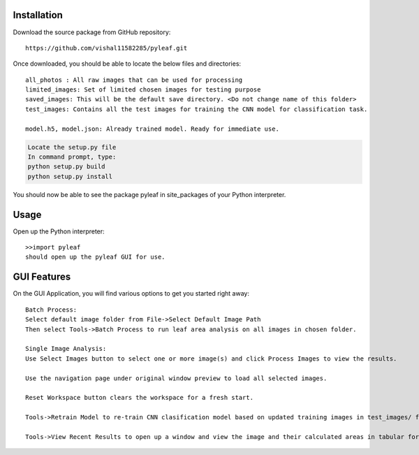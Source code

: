 ============
Installation
============

Download the source package from GitHub repository::

    https://github.com/vishal11582285/pyleaf.git

Once downloaded, you should be able to locate the below files and directories::

    all_photos : All raw images that can be used for processing
    limited_images: Set of limited chosen images for testing purpose
    saved_images: This will be the default save directory. <Do not change name of this folder>
    test_images: Contains all the test images for training the CNN model for classification task.

    model.h5, model.json: Already trained model. Ready for immediate use.


.. code-block:: bash

    Locate the setup.py file
    In command prompt, type:
    python setup.py build
    python setup.py install

You should now be able to see the package pyleaf in site_packages of your Python interpreter.

============
Usage
============
Open up the Python interpreter::

    >>import pyleaf
    should open up the pyleaf GUI for use.

============
GUI Features
============
On the GUI Application, you will find various options to get you started right away::

    Batch Process:
    Select default image folder from File->Select Default Image Path
    Then select Tools->Batch Process to run leaf area analysis on all images in chosen folder.

    Single Image Analysis:
    Use Select Images button to select one or more image(s) and click Process Images to view the results.

    Use the navigation page under original window preview to load all selected images.

    Reset Workspace button clears the workspace for a fresh start.

    Tools->Retrain Model to re-train CNN clasification model based on updated training images in test_images/ folder.

    Tools->View Recent Results to open up a window and view the image and their calculated areas in tabular format.
